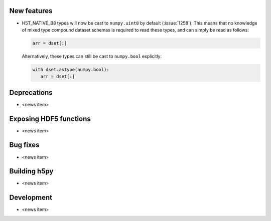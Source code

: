 New features
------------

* H5T_NATIVE_B8 types will now be cast to ``numpy.uint8`` by default
  (:issue:`1258`). This means that no knowledge of mixed type compound dataset
  schemas is required to read these types, and can simply be read as follows:

  .. code::

     arr = dset[:]

  Alternatively, these types can still be cast to ``numpy.bool`` explicitly:

  .. code::

     with dset.astype(numpy.bool):
        arr = dset[:]

Deprecations
------------

* <news item>

Exposing HDF5 functions
-----------------------

* <news item>

Bug fixes
---------

* <news item>

Building h5py
-------------

* <news item>

Development
-----------

* <news item>
